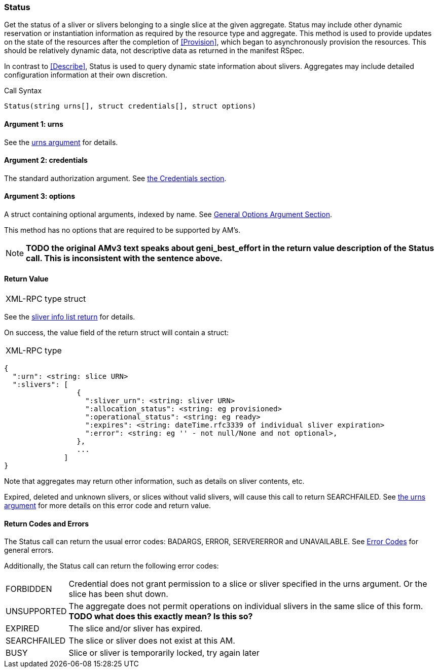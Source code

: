 [[Status]]
=== Status

Get the status of a sliver or slivers belonging to a single slice at the given aggregate. +Status+ may include other dynamic reservation or instantiation information as required by the resource type and aggregate. This method is used to provide updates on the state of the resources after the completion of <<Provision>>, which began to asynchronously provision the resources. This should be relatively dynamic data, not descriptive data as returned in the manifest RSpec.

In contrast to <<Describe>>, +Status+ is used to query dynamic state information about slivers. Aggregates may include detailed configuration information at their own discretion.

.Call Syntax
[source]
----------------
Status(string urns[], struct credentials[], struct options)
----------------

==== Argument 1:  +urns+

See the <<CommonArgumentUrns, +urns+ argument>> for details.

==== Argument 2:  +credentials+

The standard authorization argument. See <<CommonArgumentCredentials, the Credentials section>>.

==== Argument 3:  +options+

A struct containing optional arguments, indexed by name. See <<OptionsArgument,General Options Argument Section>>.

This method has no options that are required to be supported by AM's.

NOTE: *TODO the original AMv3 text speaks about +geni_best_effort+ in the return value description of the +Status+ call. This is inconsistent with the sentence above.*

==== Return Value

***********************************
[horizontal]
XML-RPC type:: +struct+
***********************************

See the <<CommonReturnSliverInfoList, sliver info list return>> for details.

On success, the value field of the return struct will contain a struct:

***********************************
[horizontal]
XML-RPC type::
[source]
{
  ":urn": <string: slice URN>
  ":slivers": [ 
                 {
                   ":sliver_urn": <string: sliver URN>
                   ":allocation_status": <string: eg provisioned>
                   ":operational_status": <string: eg ready>
                   ":expires": <string: dateTime.rfc3339 of individual sliver expiration>
                   ":error": <string: eg '' - not null/None and not optional>,
                 },
                 ...
              ]
}
***********************************

Note that aggregates may return other information, such as details on sliver contents, etc.

///////////////////////////////////////////////////
Old version:
Calling +Status+ on an unknown, deleted or expired sliver (by explicit URN) shall result in an error (e.g. SEARCHFAILED, EXPIRED or ERROR) (unless +:best_effort+ is true, in which case the method may succeed, but return a +:error+ for each sliver that failed). Attempting to get +Status+ for a slice (no slivers identified) with no current slivers at this aggregate may return an empty list for +:slivers+, may return a list of previous slivers that have since been deleted, or may even return an error (e.g. SEARCHFAILED or EXPIRED). Note therefore that +:slivers+ may be an empty list.
///////////////////////////////////////////////////

Expired, deleted and unknown slivers, or slices without valid slivers, will cause this call to return SEARCHFAILED. See <<CommonArgumentUrns, the +urns+ argument>> for more details on this error code and return value.

==== Return Codes and Errors

The +Status+ call can return the usual error codes: BADARGS, ERROR, SERVERERROR and UNAVAILABLE. See <<ErrorCodes,Error Codes>> for general errors.

Additionally, the +Status+ call can return the following error codes:
[horizontal]
FORBIDDEN:: Credential does not grant permission to a slice or sliver specified in the +urns+ argument. Or the slice has been shut down.
UNSUPPORTED:: The aggregate does not permit operations on individual slivers in the same slice of this form. *TODO what does this exactly mean? Is this so?* 
EXPIRED:: The slice and/or sliver has expired.
SEARCHFAILED:: The slice or sliver does not exist at this AM.
BUSY:: Slice or sliver is temporarily locked, try again later


